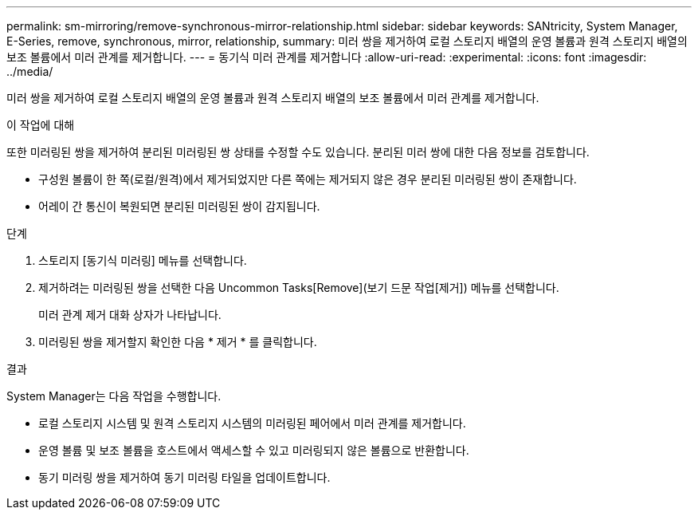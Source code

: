 ---
permalink: sm-mirroring/remove-synchronous-mirror-relationship.html 
sidebar: sidebar 
keywords: SANtricity, System Manager, E-Series, remove, synchronous, mirror, relationship, 
summary: 미러 쌍을 제거하여 로컬 스토리지 배열의 운영 볼륨과 원격 스토리지 배열의 보조 볼륨에서 미러 관계를 제거합니다. 
---
= 동기식 미러 관계를 제거합니다
:allow-uri-read: 
:experimental: 
:icons: font
:imagesdir: ../media/


[role="lead"]
미러 쌍을 제거하여 로컬 스토리지 배열의 운영 볼륨과 원격 스토리지 배열의 보조 볼륨에서 미러 관계를 제거합니다.

.이 작업에 대해
또한 미러링된 쌍을 제거하여 분리된 미러링된 쌍 상태를 수정할 수도 있습니다. 분리된 미러 쌍에 대한 다음 정보를 검토합니다.

* 구성원 볼륨이 한 쪽(로컬/원격)에서 제거되었지만 다른 쪽에는 제거되지 않은 경우 분리된 미러링된 쌍이 존재합니다.
* 어레이 간 통신이 복원되면 분리된 미러링된 쌍이 감지됩니다.


.단계
. 스토리지 [동기식 미러링] 메뉴를 선택합니다.
. 제거하려는 미러링된 쌍을 선택한 다음 Uncommon Tasks[Remove](보기 드문 작업[제거]) 메뉴를 선택합니다.
+
미러 관계 제거 대화 상자가 나타납니다.

. 미러링된 쌍을 제거할지 확인한 다음 * 제거 * 를 클릭합니다.


.결과
System Manager는 다음 작업을 수행합니다.

* 로컬 스토리지 시스템 및 원격 스토리지 시스템의 미러링된 페어에서 미러 관계를 제거합니다.
* 운영 볼륨 및 보조 볼륨을 호스트에서 액세스할 수 있고 미러링되지 않은 볼륨으로 반환합니다.
* 동기 미러링 쌍을 제거하여 동기 미러링 타일을 업데이트합니다.

